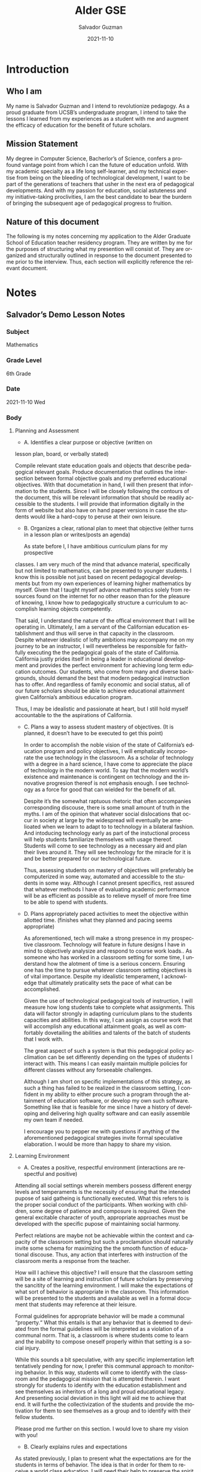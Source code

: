 #+TITLE: Alder GSE
#+DATE: 2021-11-10
#+AUTHOR: Salvador Guzman
#+EMAIL: guzmansalv@gmail.com
#+OPTIONS: text:t
#+CATEGORY: Official
#+CATEGORY: Alder
#+LANGUAGE: en

* Introduction
** Who I am
  My name is Salvador Guzman and I intend to revolutionize pedagogy. As a proud
  graduate from UCSB’s undergraduate program, I intend to take the lessons I
  learned from my experiences as a student with me and augment the efficacy of
  education for the benefit of future scholars.

** Mission Statement
  My degree in Computer Science, Bacherlor’s of Science, confers a profound
  vantage point from which I can the future of education unfold. With my
  academic specialty as a life long self-learner, and my technical expertise
  from being on the bleeding of technological development, I want to be part of
  the generations of teachers that usher in the next era of pedagogical
  developments. And with my passion for education, social astuteness and my
  initiative-taking proclivities, I am the best candidate to bear the burdern of
  bringing the subsequent age of pedagogical progress to fruition.

** Nature of this document 
  The following is my notes concerning my application to the Alder Graduate
  School of Education teacher residency program. They are written by me for the
  purposes of structuring what my presention will consist of. They are organized
  and structurally outlined in response to the document presented to me prior to
  the interview. Thus, each section will explicitly reference the relevant
  document. 

* Notes
** Salvador’s Demo Lesson Notes
*** Subject
  Mathematics
*** Grade Level
  6th Grade
*** Date
  2021-11-10 Wed
*** Body
**** Planning and Assessment
  - A. Identifies a clear purpose or objective (written on
lesson plan, board, or verbally stated)

  Compile relevant state education goals and objects that describe pedagogical
  relevant goals. Produce documentation that outlines the intersection between
  formal objective goals and my preferred educational objectives. With that
  documetation in hand, I will then present that information to the
  students. Since I will be closely following the contours of the document,
  this will be relevant information that should be readily accessible to the
  students. I will provide that information digitally in the form of website
  but also have on hand paper versions in case the students would like a
  hard-copy to peruse at their own leisure.

  - B. Organizes a clear, rational plan to meet that objective (either turns in
    a lesson plan or writes/posts an agenda)

   As state before I, I have ambitious curriculum plans for my prospective
  classes. I am very much of the mind that advance material, specifically but
  not limited to mathematics, can be presented to younger students. I know
  this is possible not just based on recent pedagogical developments but from
  my own experiences of learning higher mathematics by myself. Given that I
  taught myself advance mathematics solely from resources found on the
  internet for no other reason than for the pleasure of knowing, I know how to
  pedagogically structure a curriculum to accomplish learning objects
  competently.

  That said, I understand the nature of the offical environment that I will be
  operating in. Ultimately, I am a servant of the Californian education
  establishment and thus will serve in that capacity in the classroom. Despite
  whatever idealistic of lofty ambitions may accompany me on my journey to be
  an instructor, I will nevertheless be responsible for faithfully executing
  the the pedagogical goals of the state of California. California justly
  prides itself in being a leader in educational development and provides the
  perfect environment for achieving long term education outcomes. Our
  students, who come from many and diverse backgrounds, should demand the best
  that modern pedagogical instruction has to offer. And regardless of family
  economic and social status, all of our future scholars should be able to
  achieve educational attainment given California’s ambitious education
  program.

  Thus, I may be idealistic and passionate at heart, but I still hold myself
  accountable to the the aspirations of California.
    
  - C. Plans a way to assess student mastery of objectives. (It is planned, it
    doesn’t have to be executed to get this point)

   In order to accomplish the noble vision of the state of California’s
   education program and policy objectives, I will emphatically incorporate the
   use technology in the classroom. As a scholar of technology with a degree in
   a hard science, I have come to appreciate the place of technology in the
   modern world. To say that the modern world’s existence and maintenance is
   contingent on technology and the innovative progresion thereof is not
   emphasis enough. I see technology as a force for good that can wielded for
   the benefit of all.

   Despite it’s the somewhat raptuous rhetoric that often accompanies
   corresponding discouse, there is some small amount of truth in the myths. I
   am of the opinion that whatever social dislocations that occur in society at
   large by the widespread will eventually be amelioated when we learn to adapt
   to to technology in a bilateral fashion. And intoducing technology early as
   part of the instuctional process will help students familiarize themselves
   with usage thereof. Students will come to see technology as a necessary aid
   and plan their lives around it. They will see technology for the miracle for
   it is and be better prepared for our technological future.

   Thus, assessing students on mastery of objectives will preferably be
   computerized in some way, automated and accessible to the students in some
   way. Although I cannot present specifics, rest assured that whatever methods
   I have of evaluating academic performance will be as efficient as possible
   as to relieve myself of more free time to be able to spend with
   students.

  - D. Plans appropriately paced activities to meet the objective within
    allotted time. (finishes what they planned and pacing seems appropriate)

   As aforementioned, tech will make a strong presence in my prospective
   classroom. Technology will feature in future designs I have in mind to
   objectively analysize and respond to course work loads.. As someone who has
   worked in a classroom setting for some time, I understand how the alotment
   of time is a serious concern. Ensuring one has the time to pursue whatever
   classroom setting objectives is of vital importance. Despite my idealistic
   temperament, I acknowledge that ultimately praticality sets the pace of what
   can be accomplished.

   Given the use of technological pedagogical tools of instruction, I will
   measure how long students take to complete what assignments. This data will
   factor strongly in adapting curriculum plans to the students capacities and
   abilities. In this way, I can assign as course work that will accomplish any
   educational attainment goals, as well as comfortably dovetailing the
   abilities and talents of the batch of students that I work with.

   The great aspect of such a system is that this pedagogical policy
   acclimation can be set differently depending on the types of students I
   interact with. This means I can easily maintain multiple policies for
   different classes without any forseeable challenges.

   Although I am short on specific implementations of this strategy, as such a
   thing has failed to be realized in the classroom setting, I confident in my
   ability to either procure such a program through the attainment of education
   software, or develop my own such software. Something like that is feasible
   for me since I have a history of developing and delivering high quality
   software and can easily assemble my own team if needed.

   I encourage you to pepper me with questions if anything of the
   aforementioned pedagogical strategies invite formal speculative
   elaboration. I would be more than happy to share my vision.

**** Learning Environment 
   - A. Creates a positive, respectful environment (interactions are
     respectful and positive)

   Attending all social settings wherein members possess different
   energy levels and temperaments is the necessity of ensuring that the
   intended pupose of said gatheing is functionally executed. What this
   refers to is the proper social conduct of the participants. When working
   with children, some degree of patience and composure is required. Given
   the general excitable character of youth, appropriate approaches must be
   developed with the specific pupose of maintaining social harmony.

   Perfect relations are maybe not be achievable within the context and capacity
   of the classroom setting but such a proclamation should naturally invite
   some schema for maximizing the the smooth function of educational
   discouse. Thus, any action that interferes with instruction of the
   classroom merits a response from the teacher.

   How will I achieve this objective? I will ensure that the classroom setting
   will be a site of learning and instruction of future scholars by
   preserving the sancitity of the learning environment. I will make the
   expectations of what sort of behavior is appropriate in the
   classroom. This information will be presented to the students and
   available as well in a formal document that students may reference at
   their leisure.

   Formal guidelines for appropriate behavior will be made a communal
   “property.“ What this entails is that any behavior that is deemed to
   deviated from the formal guidelines will be interpreted as a violation of
   a communal norm. That is, a classroom is where students come to learn and
   the inability to compose oneself properly within that setting is a social
   injury.

   While this sounds a bit speculative, with any specific implementation
   left tentatively pending for now, I prefer this communal approach to
   monitoring behavior. In this way, students will come to identify with the
   classroom and the pedagogical mission that is attempted therein. I want
   strongly for students to identify with the education establishment and
   see themselves as inheritors of a long and proud educational legacy. And
   presenting social deviation in this light will aid me to achieve that
   end. It will furthe the collectivization of the students and provide the
   motivation for them to see themselves as a group and to identify with
   their fellow students.

   Please prod me further on this section. I would love to share my vision
   with you!

   - B. Clearly explains rules and expectations

   As stated previously, I plan to present what the expectations are
   for the students in terms of behavior. The idea is that in order for
   them to receive a world class education, I will need their help to
   preserve the spirit of the classroom. Constituting that ensuring that
   students encourage their fellow students to follow the
   guidelines. Making me aware of instances of deviation of which I was
   not aware of is another useful thing that they will be able to help me
   with. Making them the spiritial guardians of social cohesion will yield
   an invaluable benefit in the classroom.

   I will hold back on authoring specific guidelines for now as I would
   rather tailor them to the specific environment. Rest assured, the usual
   admonistments about treating fellow students with respect and
   respecting property or possessions that are not theirs would apply.

   - C. Uses an attention getting signal
       
   Given my dependence on technology, it should not be a surprise
   that I will depend heavily on a digitalized presentation. This will
   include the use of but not limitation thereof of slide shows, computer
   demonstratons, and evocative graphical programs.

   This is with the intention of completely engrossing the students in the
   curriculum. My assumption is that technology will capture their
   attention cohesively since the disposition of the students will be some
   prior interaction with technology already. This should aid me.


   - D. Prepares materials (visuals, handouts, and/or kinesthetic learning
    tools)

   I currently work as a Small Group Instructor in a classroom
   setting. At my particular school, our students have access to
   Chromebooks which they use for educational instruction, as well as for
   leisure when they have accomplished their given tasks.

   I feel the use of semi-personal computers is a huge benefit in the
   classroom. The students obviously prize use of computers in school and I
   feel instruction with access to computes democratizes access to
   computers. Now, whether or not students have access to technology at
   home is ameliorated.

   With this setup, I can present infomation relating to class instruction
   digitally. This will make any pedagogical exercises more efficient will
   allow the students to directly interact with any visual exercises that I
   may demonstrate for their benefit. This could be slide shows, static
   images, infographics, simuations, demonstations, etc. The possibilities
   are endless.

   Access to digital programs will allow the catering to the specific
   pedagogical sensibilities of the students. Thus, physical simulations,
   for example, would allow students to directly interact with physical
   systems to properly build up the intuition needed to understand the
   mathematical model undergirding it.

**** Instruction 
   - A. Includes more than one instructional technique appropriate to the
     objective (Mini Lesson, Group Work, Class Discussion, instructional
resources, student presentation)

   In keeping with the spirit of my ambitions for the class, I plan to
   be inventive in terms what instructional techniques I end up using in the
   classroom. While I will definitely make use of the techniques discussed
   above, I am not shy to create my own hybrid techniques if necessary.

   Group works are one type of instruction that I will lean heavily on. I
   want students to feel as if they are part of an educational community and
   pursue goals thereof in a communal manner. This would invite fellow
   students to help each other out when they see another fellow student in
   need. This sort of group structue is what I truely desire and I think
   will invite all students to pitch in what they can fo group-oriented
   work.

   I also plan to incorporate some more experimental techniques where I let
   students grade and assign other students a grade and present their
   reasoning aftewards. Basically, I want to lay down the foundation for
   ensuring students have a reasonable appetite for personal and
   professional development. 

   - B. Delivers engaging instruction: Dynamic presentation skills (e.g. voice
     modulation, eye contact, hand gestures) and at least one Engagement
     Strategy (Cold Call, Choral Response, Think-Pair-Share everybody writes,
     Hand Signals, whole body movement)

   You can expect that whatever classroom that I lead to be as engaging
   as is reasonably appropriate. I realize that pedagogical instruction is
   only as affective when one is able to impress upon the students the
   excitement of leaning. In order to do that, I plan to make use evocative
   delivery and to invoke the dynamism of motion. I want students to feel
   the energy and excitement I feel whenever I step into a classroom of
   young pupils eager to learn.

    I will be short on specifics in this section, suffice it to say, I am a
    strong analyzer. I will try out different techniques and strategies for
    instruction and pursue those that yield the most plentiful education
    achievements. My approach is agile enough and adaptable on purpose.

    - C. Asks variety of questions across Bloom’s Taxonomy

    While I am not the most familiar with Bloom’s Taxonomy, I have
    completed coursework in the past, both in grade school and in college
    that espoused the framework. Also, I have helped students in my current
    classroom finish coursework that adhered the guidelines of that
    particular taxonomy.

    Not only that, my academic history of being a strong writer and reader
    will easily render the taxonomy accessible for any future pedagogical
    excusions. I am a quick learner and love pedagogical theory; I hope
    underscores that whatever unfamiliarity I may have with a particular
    theoretical tool of instruction will not mar my otherwise pristine
    academic record. Rest assured, Bloom’s Taxonomy will make an appearance
    in my prospective classroom.

    - D. Determines whether students met the objective

    Finally, with all that I said, I hope have expressed even a modicum
    of the excitement I feel for being a teacher. Truely, teaching is one of
    my passions. This is the case even though I have been main recipient of
    my pedagogical instruction. In fact, I think being a self-taught lifelong
    learner accrues benefits that would not have otherwise have revealed
    themselves. As a lover of knowledge, I spent counless hours learning
    arcane subjects and fatasizing about how I would instruct a hypothetical
    class around the subject. Always, I would think about the efficacy and
    enjoyment of the education excursion.

    And it is that knowledge and experience and energy that I plan to bring
    with me to the classroom. I want students to be excited about
    learning. Learning should be fun; it’s that simple. For all the
    technology and efficacy in the world, it means little if you don’t see
    your own passion for teaching and knowledge reflected in the face of evey
    young pupil you instruct. It is that reflection that I intend to capture.

    Inside every student is a scholar wanting to learn. My want to awaken
    and make my future pupiles cognizant of that desire. This is not just for
    myself but for their own futures.

    I want to be able to interview the students on one on one settings and
    ask them if they feel as if they sufficiently achieved the objectives of
    the classroom. While that feedback may or may not ultimately factor in
    their grade for the classroom, what they are able to verbalize about
    their capacities will be a reasonable measure of how much they learned
    under my instruction.

    What I lack in specifics I plan to make up with passion and excitement. I
    want nothing more than to serve in an educational capacity for the state
    of California. I assure you, I will make education in our state the envy
     of the world.

